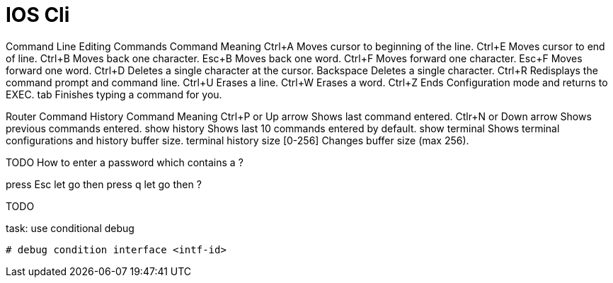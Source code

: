 = IOS Cli


Command Line Editing Commands Command 	Meaning
Ctrl+A 	Moves cursor to beginning of the line.
Ctrl+E 	Moves cursor to end of line.
Ctrl+B 	Moves back one character.
Esc+B 	Moves back one word.
Ctrl+F 	Moves forward one character.
Esc+F 	Moves forward one word.
Ctrl+D 	Deletes a single character at the cursor.
Backspace 	Deletes a single character.
Ctrl+R 	Redisplays the command prompt and command line.
Ctrl+U 	Erases a line.
Ctrl+W 	Erases a word.
Ctrl+Z 	Ends Configuration mode and returns to EXEC.
tab 	Finishes typing a command for you.

Router Command History Command 	Meaning
Ctrl+P or Up arrow 	Shows last command entered.
Ctlr+N or Down arrow 	Shows previous commands entered.
show history 	Shows last 10 commands entered by default.
show terminal 	Shows terminal configurations and history buffer size.
terminal history size [0-256] 	Changes buffer size (max 256).


TODO How to enter a password which contains a ?

press Esc
let go
then press q
let go
then ?

TODO 

.task: use conditional debug
----
# debug condition interface <intf-id>
----

